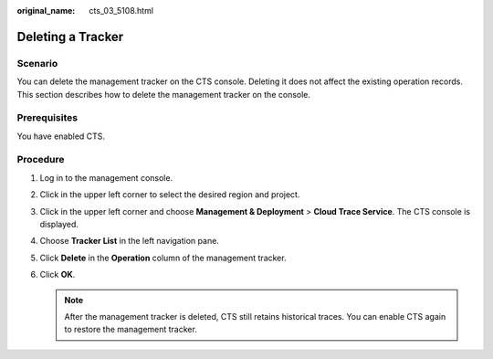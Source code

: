 :original_name: cts_03_5108.html

.. _cts_03_5108:

Deleting a Tracker
==================

Scenario
--------

You can delete the management tracker on the CTS console. Deleting it does not affect the existing operation records. This section describes how to delete the management tracker on the console.

Prerequisites
-------------

You have enabled CTS.

Procedure
---------

#. Log in to the management console.
#. Click |image1| in the upper left corner to select the desired region and project.
#. Click |image2| in the upper left corner and choose **Management & Deployment** > **Cloud Trace Service**. The CTS console is displayed.
#. Choose **Tracker List** in the left navigation pane.
#. Click **Delete** in the **Operation** column of the management tracker.
#. Click **OK**.

   .. note::

      After the management tracker is deleted, CTS still retains historical traces. You can enable CTS again to restore the management tracker.

.. |image1| image:: /_static/images/en-us_image_0000002344716124.png
.. |image2| image:: /_static/images/en-us_image_0000002378514137.png

